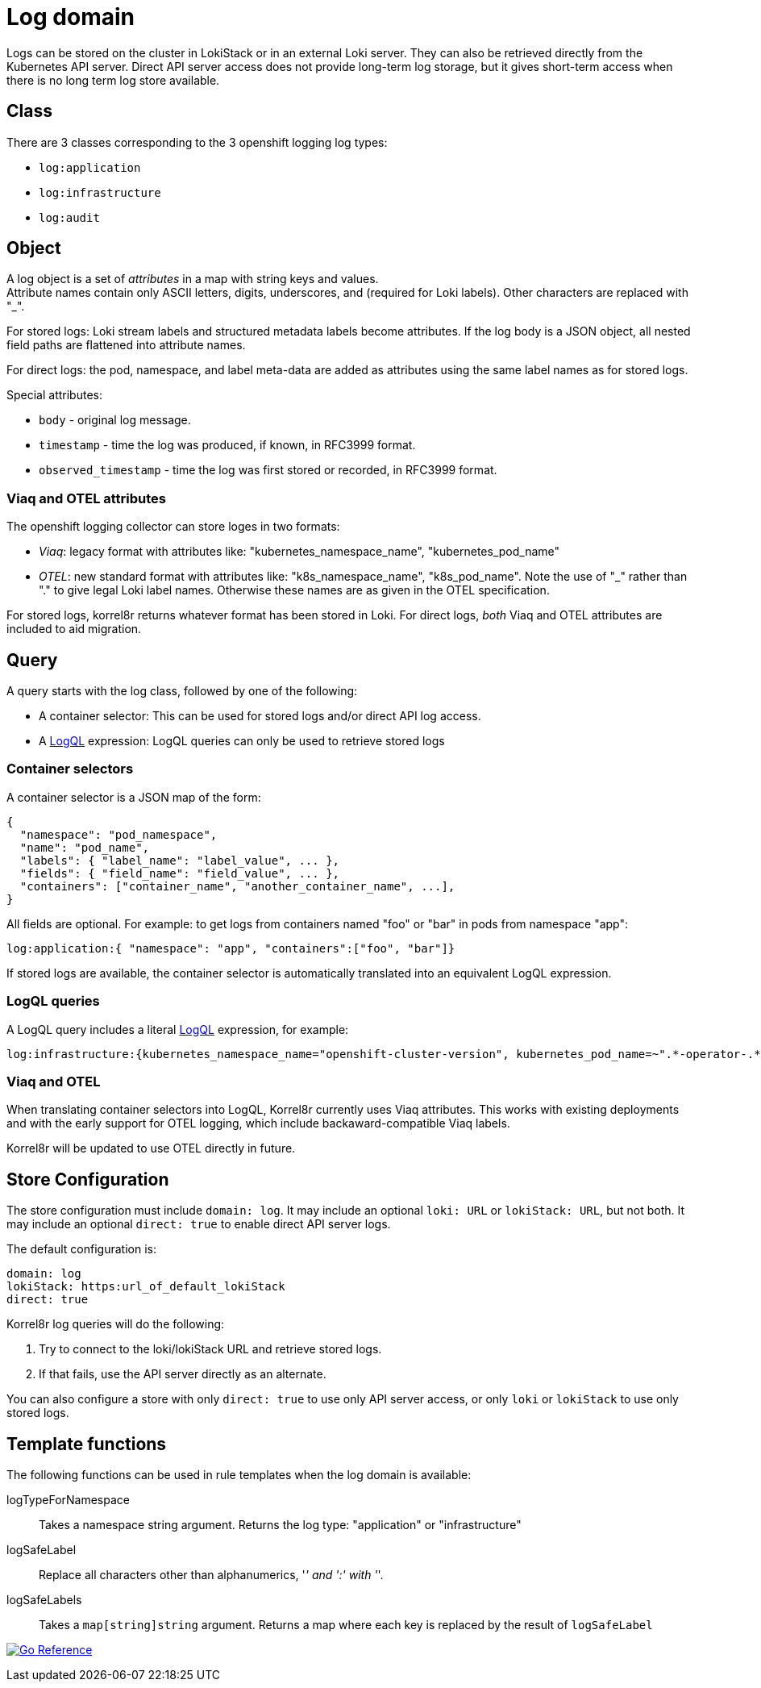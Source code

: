 = Log domain
:logql: https://grafana.com/docs/loki/latest/query[LogQL]

Logs can be stored on the cluster in LokiStack or in an external Loki server.
They can also be retrieved directly from the Kubernetes API server.
Direct API server access does not provide long-term log storage,
but it gives short-term access when there is no long term log store available.

== Class

There are 3 classes corresponding to the 3 openshift logging log types:

  - `log:application`
  - `log:infrastructure`
  - `log:audit`

== Object

A log object is a set of  _attributes_ in a map with string keys and values. +
Attribute names contain only ASCII letters, digits, underscores, and  (required for Loki labels).
Other characters are replaced with "_".

For stored logs: Loki stream labels and structured metadata labels become attributes.
If the log body is a JSON object, all nested field paths are flattened into attribute names.

For direct logs: the pod, namespace, and label meta-data are added as attributes
using the same label names as for stored logs.

Special attributes:

  - `body` - original log message.
  - `timestamp` - time the log was produced, if known, in RFC3999 format.
  - `observed_timestamp` - time the log was first stored or recorded, in RFC3999 format.

=== Viaq and OTEL attributes

The openshift logging collector can store loges in two formats:

  - _Viaq_: legacy format with attributes like: "kubernetes_namespace_name", "kubernetes_pod_name"
  - _OTEL_: new standard format with attributes like: "k8s_namespace_name", "k8s_pod_name".
    Note the use of "_" rather than "." to give legal Loki label names.
    Otherwise these names are as given in the OTEL specification.

For stored logs, korrel8r returns whatever format has been stored in Loki.
For direct logs, _both_ Viaq and OTEL attributes are included to aid migration.

== Query

A query starts with the log class, followed by one of the following:

  - A container selector: This can be used for stored logs and/or direct API log access.
  - A {LogQL} expression: LogQL queries can only be used to retrieve stored logs

=== Container selectors

A container selector is a JSON map of the form:

[,json]
----
{
  "namespace": "pod_namespace",
  "name": "pod_name",
  "labels": { "label_name": "label_value", ... },
  "fields": { "field_name": "field_value", ... },
  "containers": ["container_name", "another_container_name", ...],
}
----

All fields are optional.
For example: to get logs from containers named "foo" or "bar" in pods from namespace "app":

----
log:application:{ "namespace": "app", "containers":["foo", "bar"]}
----

If stored logs are available, the container selector is automatically translated into
an equivalent LogQL expression.

=== LogQL queries

A LogQL query includes a literal {LogQL} expression, for example:

----
log:infrastructure:{kubernetes_namespace_name="openshift-cluster-version", kubernetes_pod_name=~".*-operator-.*"}
----

=== Viaq and OTEL

When translating container selectors into LogQL, Korrel8r currently uses Viaq attributes.
This works with existing deployments and with the early support for  OTEL logging,
which include backaward-compatible Viaq labels.

Korrel8r will be updated to use OTEL directly in future.

== Store Configuration

The store configuration must include `domain: log`.
It may include an optional `loki: URL` or `lokiStack: URL`, but not both.
It may include an optional `direct: true` to enable direct API server logs.

The default configuration is:

[source]
----
domain: log
lokiStack: https:url_of_default_lokiStack
direct: true
----

Korrel8r log queries will do the following:

1. Try to connect to the loki/lokiStack URL and retrieve stored logs.
2. If that fails, use the API server directly as an alternate.

You can also configure a store with only `direct: true` to use only API server access,
or only `loki` or `lokiStack` to use only stored logs.

== Template functions

The following functions can be used in rule templates when the log domain is available:

logTypeForNamespace::
Takes a namespace string argument.
Returns the log type: "application" or "infrastructure"

logSafeLabel::
Replace all characters other than alphanumerics, '_' and ':' with '_'.

logSafeLabels::
Takes a `map[string]string` argument.
Returns a map where each key is replaced by the result of `logSafeLabel`

image:https://pkg.go.dev/badge/github.com/korrel8r/korrel8r.svg[Go Reference,link="https://pkg.go.dev/github.com/korrel8r/korrel8r/pkg/domains/log"]
